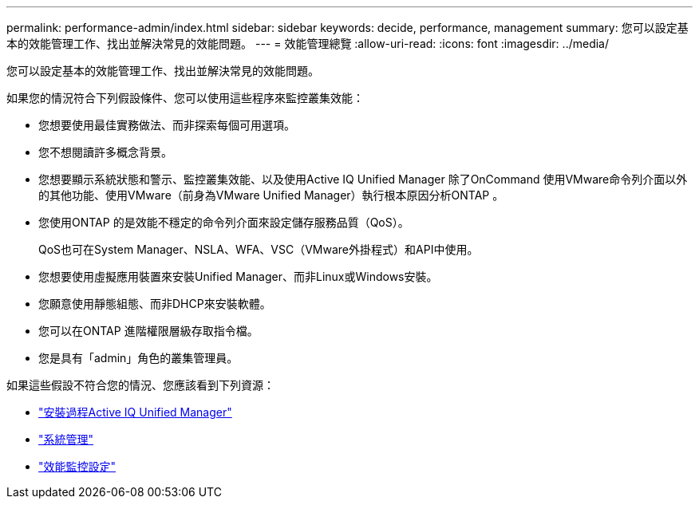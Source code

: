 ---
permalink: performance-admin/index.html 
sidebar: sidebar 
keywords: decide, performance, management 
summary: 您可以設定基本的效能管理工作、找出並解決常見的效能問題。 
---
= 效能管理總覽
:allow-uri-read: 
:icons: font
:imagesdir: ../media/


[role="lead"]
您可以設定基本的效能管理工作、找出並解決常見的效能問題。

如果您的情況符合下列假設條件、您可以使用這些程序來監控叢集效能：

* 您想要使用最佳實務做法、而非探索每個可用選項。
* 您不想閱讀許多概念背景。
* 您想要顯示系統狀態和警示、監控叢集效能、以及使用Active IQ Unified Manager 除了OnCommand 使用VMware命令列介面以外的其他功能、使用VMware（前身為VMware Unified Manager）執行根本原因分析ONTAP 。
* 您使用ONTAP 的是效能不穩定的命令列介面來設定儲存服務品質（QoS）。
+
QoS也可在System Manager、NSLA、WFA、VSC（VMware外掛程式）和API中使用。

* 您想要使用虛擬應用裝置來安裝Unified Manager、而非Linux或Windows安裝。
* 您願意使用靜態組態、而非DHCP來安裝軟體。
* 您可以在ONTAP 進階權限層級存取指令檔。
* 您是具有「admin」角色的叢集管理員。


如果這些假設不符合您的情況、您應該看到下列資源：

* http://docs.netapp.com/ocum-98/topic/com.netapp.doc.onc-um-isg/home.html["安裝過程Active IQ Unified Manager"]
* link:../system-admin/index.html["系統管理"]
* link:../performance-config/index.html["效能監控設定"]

